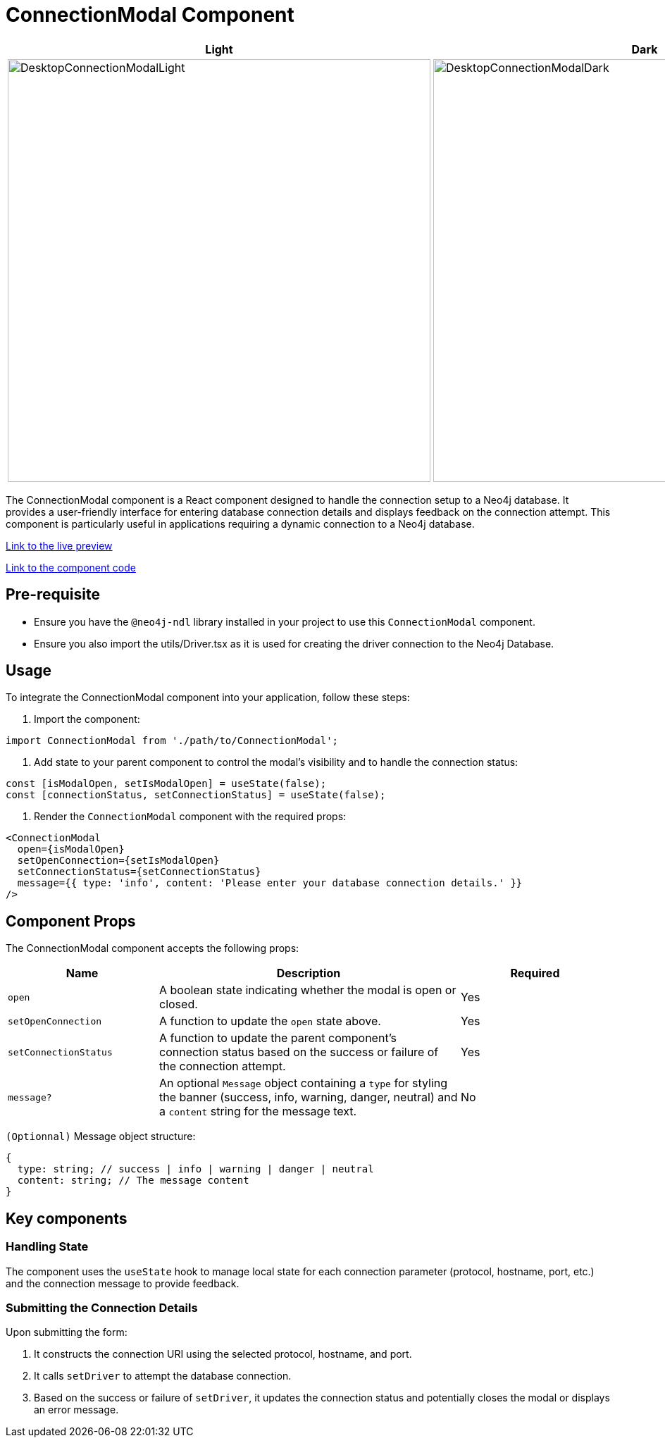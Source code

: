 = ConnectionModal Component

[cols="1a,1a"]
|===
| Light | Dark

| image::Components/DesktopConnectionModalLight.png[DesktopConnectionModalLight,width=600,height=600]
| image::Components/DesktopConnectionModalDark.png[DesktopConnectionModalDark,width=600,height=600]
|===

The ConnectionModal component is a React component designed to handle the connection setup to a Neo4j database. It provides a user-friendly interface for entering database connection details and displays feedback on the connection attempt. This component is particularly useful in applications requiring a dynamic connection to a Neo4j database.

https://needle-starterkit.graphapp.io/connection-modal-preview[Link to the live preview,window=_blank]

https://github.com/neo4j-labs/neo4j-needle-starterkit/blob/2.0/src/templates/shared/components/ConnectionModal.tsx[Link to the component code,window=_blank]

== Pre-requisite

- Ensure you have the `@neo4j-ndl` library installed in your project to use this `ConnectionModal` component.
- Ensure you also import the utils/Driver.tsx as it is used for creating the driver connection to the Neo4j Database.

== Usage

To integrate the ConnectionModal component into your application, follow these steps:

1. Import the component:

[source,jsx]
----
import ConnectionModal from './path/to/ConnectionModal';
----

2. Add state to your parent component to control the modal's visibility and to handle the connection status:

[source,jsx]
----
const [isModalOpen, setIsModalOpen] = useState(false);
const [connectionStatus, setConnectionStatus] = useState(false);
----

3. Render the `ConnectionModal` component with the required props:

[source,jsx]
----
<ConnectionModal
  open={isModalOpen}
  setOpenConnection={setIsModalOpen}
  setConnectionStatus={setConnectionStatus}
  message={{ type: 'info', content: 'Please enter your database connection details.' }}
/>
----

== Component Props

The ConnectionModal component accepts the following props:

[cols="1,2,1"]
|===
| Name | Description | Required

| `open`
| A boolean state indicating whether the modal is open or closed.
| Yes
| `setOpenConnection`
| A function to update the `open` state above.
| Yes
| `setConnectionStatus`
| A function to update the parent component's connection status based on the success or failure of the connection attempt.
| Yes
| `message?`
| An optional `Message` object containing a `type` for styling the banner (success, info, warning, danger, neutral) and a `content` string for the message text.
| No
|===

`(Optionnal)` Message object structure:

[source,typescript]
----
{
  type: string; // success | info | warning | danger | neutral
  content: string; // The message content
}
----

== Key components

=== Handling State

The component uses the `useState` hook to manage local state for each connection parameter (protocol, hostname, port, etc.) and the connection message to provide feedback.

=== Submitting the Connection Details

Upon submitting the form:

1. It constructs the connection URI using the selected protocol, hostname, and port.
2. It calls `setDriver` to attempt the database connection.
3. Based on the success or failure of `setDriver`, it updates the connection status and potentially closes the modal or displays an error message.

